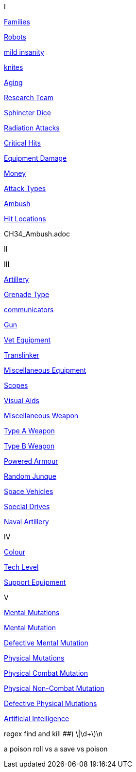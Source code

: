 // not a table.
// a jump list for cross references


I

xref:i-roll_playing_rules:CH04__Families.adoc[Families,window=_blank]

xref:i-roll_playing_rules:CH11_Referee_Personas_Robot.adoc[Robots,window=_blank]

xref:i-roll_playing_rules:CH11_Referee_Personas_Anthro.adoc#_introverted[mild insanity,window=_blank]

xref:i-roll_playing_rules:CH08_Vocations_Knite.adoc[knites,window=_blank]

xref:i-roll_playing_rules:CH13_Health.adoc#_aging[Aging,window=_blank]

xref:i-roll_playing_rules:CH14_Performance_Tables.adoc#_research_teams[Research Team,window=_blank]

xref:i-roll_playing_rules:CH16_Special_Rolls_Asshole.adoc[Sphincter Dice,window=_blank]

xref:i-roll_playing_rules:CH16_Special_Rolls_Saves.adoc#_radiation_attacks[Radiation Attacks,window=_blank]

xref:i-roll_playing_rules:CH16_Special_Rolls_Critical.adoc#_critical_hit[Critical Hits,window=_blank]


xref:i-roll_playing_rules:CH21_Artifact_Damage.adoc#_extent_of_damage[Equipment Damage,window=_blank]

xref:i-roll_playing_rules:CH23_Money.adoc[Money,window=_blank]

xref:i-roll_playing_rules:CH28_Weapons.adoc[Attack Types,window=_blank]



xref:i-roll_playing_rules:CH34_Ambush.adoc[Ambush,window=_blank]

xref:i-roll_playing_rules:CH36_Hit_Locations.adoc[Hit Locations,window=_blank]


CH34_Ambush.adoc


II


III

xref:iii-hardware:CH43_Artillery.adoc#_artillery_type[Artillery,window=_blank]

xref:iii-hardware:CH45_Grenades.adoc#_grenade_type[Grenade Type,window=_blank]


xref:iii-hardware:CH48_Misc_Equip.adoc#_communicators[communicators,window=_blank]

xref:iii-hardware:CH46_Guns.adoc#_gun_type[Gun,window=_blank]

xref:iii-hardware:CH47_Medical.adoc#_veterinary_equipment_type[Vet Equipment,window=_blank]

xref:iii-hardware:CH47_Medical.adoc#_translinker[Translinker,window=_blank]

xref:iii-hardware:CH48_Misc_Equip.adoc#_miscellaneous_equipment_type[Miscellaneous Equipment,window=_blank]

xref:iii-hardware:CH48_Misc_Equip.adoc#_scopes[Scopes,window=_blank]

xref:iii-hardware:CH48_Misc_Equip.adoc#_visual_aids[Visual Aids,window=_blank]

xref:iii-hardware:CH49_Misc_Weapons.adoc#_miscellaneous_weapon_type[Miscellaneous Weapon,window=_blank]

xref:iii-hardware:CH49_Misc_Weapons.adoc#_type_a_weapons[Type A Weapon,window=_blank]

xref:iii-hardware:CH49_Misc_Weapons.adoc#_type_b_weapons[Type B Weapon,window=_blank]

xref:iii-hardware:CH42_Powered_Armour.adoc[Powered Armour,window=_blank]

xref:iii-hardware:CH51_Random_Junque.adoc[Random Junque,window=_blank]

xref:iii-hardware:CH52_Space_Vehicle.adoc[Space Vehicles,window=_blank]

xref:iii-hardware:CH52_Space_Vehicle.adoc#_special_drives[Special Drives,window=_blank]

xref:iii-hardware:CH52_Space_Vehicle.adoc#_naval_artillery[Naval Artillery,window=_blank]



IV

xref:iv-software:CH55_Appearances.adoc#_colour_your_whirled[Colour,window=_blank]

xref:iv-software:CH56_Tech_Level.adoc[Tech Level,window=_blank]

xref:iv-software:CH55_Support.adoc[Support Equipment,window=_blank]







V

xref:v-wetware:CH58_Mental.adoc[Mental Mutations,window=_blank]

xref:v-wetware:CH58_Mental.adoc#_mutation_type[Mental Mutation,window=_blank]

xref:v-wetware:CH58_Mental.adoc#_defective_mutations[Defective Mental Mutation,window=_blank]


xref:v-wetware:CH59_Physical.adoc[Physical Mutations,window=_blank]

xref:v-wetware:CH59_Physical.adoc#_combat_mutations[Physical Combat Mutation,window=_blank]

xref:v-wetware:CH59_Physical.adoc#_non_combat_mutations[Physical Non-Combat Mutation,window=_blank]

xref:v-wetware:CH59_Physical.adoc#_defective_mutations[Defective Physical Mutations,window=_blank]

xref:v-wetware:CH69_AI.adoc[Artificial Intelligence,window=_blank]


==================

regex find and kill ##)     \|\d+\)\n

a poison roll vs a save vs poison



